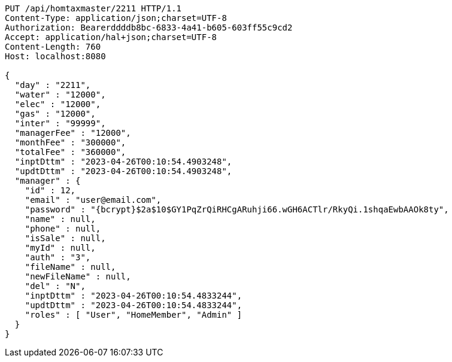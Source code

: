 [source,http,options="nowrap"]
----
PUT /api/homtaxmaster/2211 HTTP/1.1
Content-Type: application/json;charset=UTF-8
Authorization: Bearerddddb8bc-6833-4a41-b605-603ff55c9cd2
Accept: application/hal+json;charset=UTF-8
Content-Length: 760
Host: localhost:8080

{
  "day" : "2211",
  "water" : "12000",
  "elec" : "12000",
  "gas" : "12000",
  "inter" : "99999",
  "managerFee" : "12000",
  "monthFee" : "300000",
  "totalFee" : "360000",
  "inptDttm" : "2023-04-26T00:10:54.4903248",
  "updtDttm" : "2023-04-26T00:10:54.4903248",
  "manager" : {
    "id" : 12,
    "email" : "user@email.com",
    "password" : "{bcrypt}$2a$10$GY1PqZrQiRHCgARuhji66.wGH6ACTlr/RkyQi.1shqaEwbAAOk8ty",
    "name" : null,
    "phone" : null,
    "isSale" : null,
    "myId" : null,
    "auth" : "3",
    "fileName" : null,
    "newFileName" : null,
    "del" : "N",
    "inptDttm" : "2023-04-26T00:10:54.4833244",
    "updtDttm" : "2023-04-26T00:10:54.4833244",
    "roles" : [ "User", "HomeMember", "Admin" ]
  }
}
----
